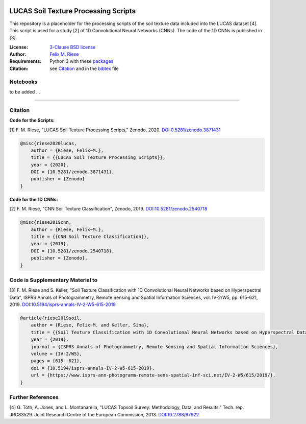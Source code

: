 .. image:: https://zenodo.org/badge/DOI/10.5281/zenodo.3871431.svg
   :target: https://doi.org/10.5281/zenodo.3871431
   :alt: Zenodo

LUCAS Soil Texture Processing Scripts
=====================================

This repository is a placeholder for the processing scripts of the soil
texture data included into the LUCAS dataset [4]. This script is used for a
study [2] of 1D Convolutional Neural Networks (CNNs). The code of the 1D CNNs
is published in [3].

:License:
    `3-Clause BSD license <LICENSE>`_

:Author:
    `Felix M. Riese <mailto:github@felixriese.de>`_

:Requirements:
    Python 3 with these `packages <requirements.txt>`_

:Citation:
    see `Citation`_ and in the `bibtex <bibliography.bib>`_ file

Notebooks
---------

to be added ...

----

Citation
--------

**Code for the Scripts:**

[1] F. M. Riese, "LUCAS Soil Texture Processing Scripts," Zenodo, 2020.
`DOI:0.5281/zenodo.3871431 <https://doi.org/10.5281/zenodo.3871431>`_

.. code:: bibtex

    @misc{riese2020lucas,
        author = {Riese, Felix~M.},
        title = {{LUCAS Soil Texture Processing Scripts}},
        year = {2020},
        DOI = {10.5281/zenodo.3871431},
        publisher = {Zenodo}
    }

**Code for the 1D CNNs:**

[2] F. M. Riese, "CNN Soil Texture Classification", Zenodo, 2019.
`DOI:10.5281/zenodo.2540718 <https://doi.org/10.5281/zenodo.2540718>`_

.. code:: bibtex

    @misc{riese2019cnn,
        author = {Riese, Felix~M.},
        title = {{CNN Soil Texture Classification}},
        year = {2019},
        DOI = {10.5281/zenodo.2540718},
        publisher = {Zenodo},
    }

Code is Supplementary Material to
---------------------------------

[3] F. M. Riese and S. Keller, "Soil Texture Classification with 1D
Convolutional Neural Networks based on Hyperspectral Data", ISPRS Annals of
Photogrammetry, Remote Sensing and Spatial Information Sciences, vol. IV-2/W5,
pp. 615-621, 2019. `DOI:10.5194/isprs-annals-IV-2-W5-615-2019
<https://doi.org/10.5194/isprs-annals-IV-2-W5-615-2019>`_

.. code:: bibtex

    @article{riese2019soil,
        author = {Riese, Felix~M. and Keller, Sina},
        title = {{Soil Texture Classification with 1D Convolutional Neural Networks based on Hyperspectral Data}},
        year = {2019},
        journal = {ISPRS Annals of Photogrammetry, Remote Sensing and Spatial Information Sciences},
        volume = {IV-2/W5},
        pages = {615--621},
        doi = {10.5194/isprs-annals-IV-2-W5-615-2019},
        url = {https://www.isprs-ann-photogramm-remote-sens-spatial-inf-sci.net/IV-2-W5/615/2019/},
    }

Further References
------------------

[4] G. Tóth, A. Jones, and L. Montanarella, "LUCAS Topsoil Survey: Methodology,
Data, and Results." Tech. rep. JRC83529. Joint Research Centre of the European
Commission, 2013. `DOI:10.2788/97922 <https://doi.org/10.2788/97922>`_
